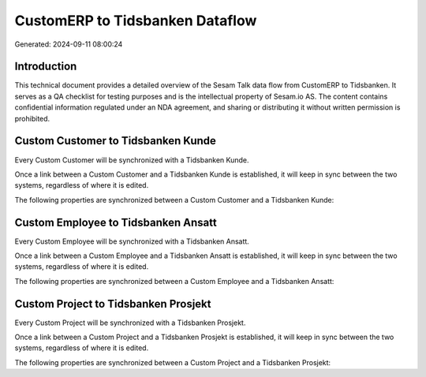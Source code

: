 ================================
CustomERP to Tidsbanken Dataflow
================================

Generated: 2024-09-11 08:00:24

Introduction
------------

This technical document provides a detailed overview of the Sesam Talk data flow from CustomERP to Tidsbanken. It serves as a QA checklist for testing purposes and is the intellectual property of Sesam.io AS. The content contains confidential information regulated under an NDA agreement, and sharing or distributing it without written permission is prohibited.

Custom Customer to Tidsbanken Kunde
-----------------------------------
Every Custom Customer will be synchronized with a Tidsbanken Kunde.

Once a link between a Custom Customer and a Tidsbanken Kunde is established, it will keep in sync between the two systems, regardless of where it is edited.

The following properties are synchronized between a Custom Customer and a Tidsbanken Kunde:

.. list-table::
   :header-rows: 1

   * - Custom Customer Property
     - Tidsbanken Kunde Property
     - Tidsbanken Data Type


Custom Employee to Tidsbanken Ansatt
------------------------------------
Every Custom Employee will be synchronized with a Tidsbanken Ansatt.

Once a link between a Custom Employee and a Tidsbanken Ansatt is established, it will keep in sync between the two systems, regardless of where it is edited.

The following properties are synchronized between a Custom Employee and a Tidsbanken Ansatt:

.. list-table::
   :header-rows: 1

   * - Custom Employee Property
     - Tidsbanken Ansatt Property
     - Tidsbanken Data Type


Custom Project to Tidsbanken Prosjekt
-------------------------------------
Every Custom Project will be synchronized with a Tidsbanken Prosjekt.

Once a link between a Custom Project and a Tidsbanken Prosjekt is established, it will keep in sync between the two systems, regardless of where it is edited.

The following properties are synchronized between a Custom Project and a Tidsbanken Prosjekt:

.. list-table::
   :header-rows: 1

   * - Custom Project Property
     - Tidsbanken Prosjekt Property
     - Tidsbanken Data Type


